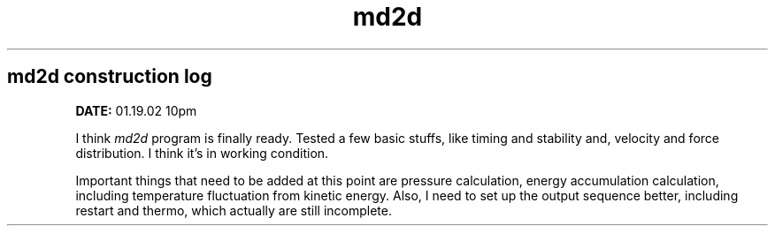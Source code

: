 .TH md2d "Version: 2.0"
.SH 
md2d construction log
.B DATE:
.RB 01.19.02
.RB 10pm

I think 
.I md2d
program is finally ready.  Tested a few basic stuffs, like timing and stability
and, velocity and force distribution.  I think it's in working condition.

Important things that need to be added at this point are pressure calculation, energy
accumulation calculation, including temperature fluctuation from kinetic
energy.  Also, I need to set up the output sequence better, including restart
and thermo, which actually are still incomplete.

